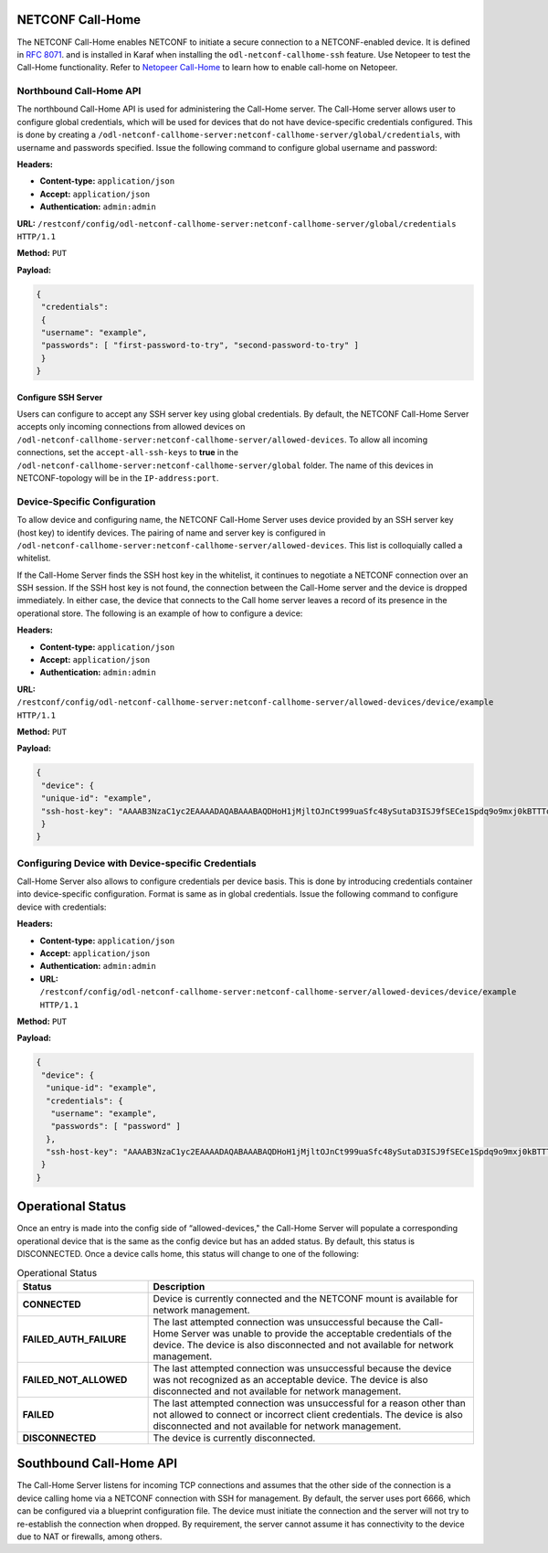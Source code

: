
NETCONF Call-Home
-----------------

The NETCONF Call-Home enables NETCONF to initiate a secure connection to a NETCONF-enabled device.
It is defined in `RFC 8071 <https://tools.ietf.org/html/rfc8071>`_. and is installed in Karaf when
installing the ``odl-netconf-callhome-ssh`` feature. Use Netopeer to test the Call-Home functionality.
Refer to `Netopeer Call-Home <https://github.com/CESNET/netopeer/wiki/CallHome>`_ to learn how to enable
call-home on Netopeer.

Northbound Call-Home API
^^^^^^^^^^^^^^^^^^^^^^^^

The northbound Call-Home API is used for administering the Call-Home server. The Call-Home server allows
user to configure global credentials, which will be used for devices that do not have device-specific
credentials configured. This is done by creating a ``/odl-netconf-callhome-server:netconf-callhome-server/global/credentials``, with username and passwords specified.
Issue the following command to configure global username and password:

**Headers:**

* **Content-type:** ``application/json``
* **Accept:** ``application/json``
* **Authentication:** ``admin:admin``

**URL:** ``/restconf/config/odl-netconf-callhome-server:netconf-callhome-server/global/credentials HTTP/1.1``

**Method:** ``PUT``

**Payload:**

.. code-block:: none

   {
    "credentials":
    {
    "username": "example",
    "passwords": [ "first-password-to-try", "second-password-to-try" ]
    }
   }

Configure SSH Server
~~~~~~~~~~~~~~~~~~~~

Users can configure to accept any SSH server key using global credentials. By default,
the NETCONF Call-Home Server accepts only incoming connections from allowed devices on
``/odl-netconf-callhome-server:netconf-callhome-server/allowed-devices``. To allow all
incoming connections, set the ``accept-all-ssh-keys`` to **true** in the
``/odl-netconf-callhome-server:netconf-callhome-server/global`` folder.
The name of this devices in NETCONF-topology will be in the ``IP-address:port``.

Device-Specific Configuration
^^^^^^^^^^^^^^^^^^^^^^^^^^^^^

To allow device and configuring name, the NETCONF Call-Home Server uses device provided
by an SSH server key (host key) to identify devices. The pairing of name and server key is
configured in ``/odl-netconf-callhome-server:netconf-callhome-server/allowed-devices``.
This list is colloquially called a whitelist.

If the Call-Home Server finds the SSH host key in the whitelist, it continues to negotiate
a NETCONF connection over an SSH session. If the SSH host key is not found, the connection
between the Call-Home server and the device is dropped immediately. In either case, the device
that connects to the Call home server leaves a record of its presence in the operational store.
The following is an example of how to configure a device:

**Headers:**

* **Content-type:** ``application/json``
* **Accept:** ``application/json``
* **Authentication:** ``admin:admin``

**URL:** ``/restconf/config/odl-netconf-callhome-server:netconf-callhome-server/allowed-devices/device/example HTTP/1.1``

**Method:** ``PUT``

**Payload:**

.. code-block:: none

   {
    "device": {
    "unique-id": "example",
    "ssh-host-key": "AAAAB3NzaC1yc2EAAAADAQABAAABAQDHoH1jMjltOJnCt999uaSfc48ySutaD3ISJ9fSECe1Spdq9o9mxj0kBTTTq+2V8hPspuW75DNgN+V/rgJeoUewWwCAasRx9X4eTcRrJrwOQKzb5Fk+UKgQmenZ5uhLAefi2qXX/agFCtZi99vw+jHXZStfHm9TZCAf2zi+HIBzoVksSNJD0VvPo66EAvLn5qKWQD4AdpQQbKqXRf5/W8diPySbYdvOP2/7HFhDukW8yV/7ZtcywFUIu3gdXsrzwMnTqnATSLPPuckoi0V2jd8dQvEcu1DY+rRqmqu0tEkFBurlRZDf1yhNzq5xWY3OXcjgDGN+RxwuWQK3cRimcosH"
    }
   }

Configuring Device with Device-specific Credentials
^^^^^^^^^^^^^^^^^^^^^^^^^^^^^^^^^^^^^^^^^^^^^^^^^^^

Call-Home Server also allows to configure credentials per device basis.
This is done by introducing credentials container into device-specific
configuration. Format is same as in global credentials.
Issue the following command to configure device with credentials:

**Headers:**

* **Content-type:** ``application/json``
* **Accept:** ``application/json``
* **Authentication:** ``admin:admin``

* **URL:** ``/restconf/config/odl-netconf-callhome-server:netconf-callhome-server/allowed-devices/device/example HTTP/1.1``

**Method:** ``PUT``

**Payload:**

.. code-block:: none

   {
    "device": {
     "unique-id": "example",
     "credentials": {
      "username": "example",
      "passwords": [ "password" ]
     },
     "ssh-host-key": "AAAAB3NzaC1yc2EAAAADAQABAAABAQDHoH1jMjltOJnCt999uaSfc48ySutaD3ISJ9fSECe1Spdq9o9mxj0kBTTTq+2V8hPspuW75DNgN+V/rgJeoUewWwCAasRx9X4eTcRrJrwOQKzb5Fk+UKgQmenZ5uhLAefi2qXX/agFCtZi99vw+jHXZStfHm9TZCAf2zi+HIBzoVksSNJD0VvPo66EAvLn5qKWQD4AdpQQbKqXRf5/W8diPySbYdvOP2/7HFhDukW8yV/7ZtcywFUIu3gdXsrzwMnTqnATSLPPuckoi0V2jd8dQvEcu1DY+rRqmqu0tEkFBurlRZDf1yhNzq5xWY3OXcjgDGN+RxwuWQK3cRimcosH"
    }
   }

Operational Status
------------------

Once an entry is made into the config side of “allowed-devices," the Call-Home Server will populate a
corresponding operational device that is the same as the config device but has an added status.
By default, this status is DISCONNECTED. Once a device calls home, this status will change to one of
the following:

.. list-table:: Operational Status
   :widths: 20 50
   :header-rows: 1

   * - **Status**
     - **Description**

   * - **CONNECTED**
     - Device is currently connected and the NETCONF mount is available for network management.
   * - **FAILED_AUTH_FAILURE**
     - The last attempted connection was unsuccessful because the Call-Home Server was unable to
       provide the acceptable credentials of the device. The device is also disconnected and not
       available for network management.
   * - **FAILED_NOT_ALLOWED**
     - The last attempted connection was unsuccessful because the device was not recognized as an
       acceptable device. The device is also disconnected and not available for network management.
   * - **FAILED**
     - The last attempted connection was unsuccessful for a reason other than not allowed to connect
       or incorrect client credentials. The device is also disconnected and not available for network management.
   * - **DISCONNECTED**
     - The device is currently disconnected.

Southbound Call-Home API
------------------------

The Call-Home Server listens for incoming TCP connections and assumes that the other side of the
connection is a device calling home via a NETCONF connection with SSH for management. By default,
the server uses port 6666, which can be configured via a blueprint configuration file.
The device must initiate the connection and the server will not try to re-establish the connection
when dropped. By requirement, the server cannot assume it has connectivity to the device due to NAT
or firewalls, among others.

